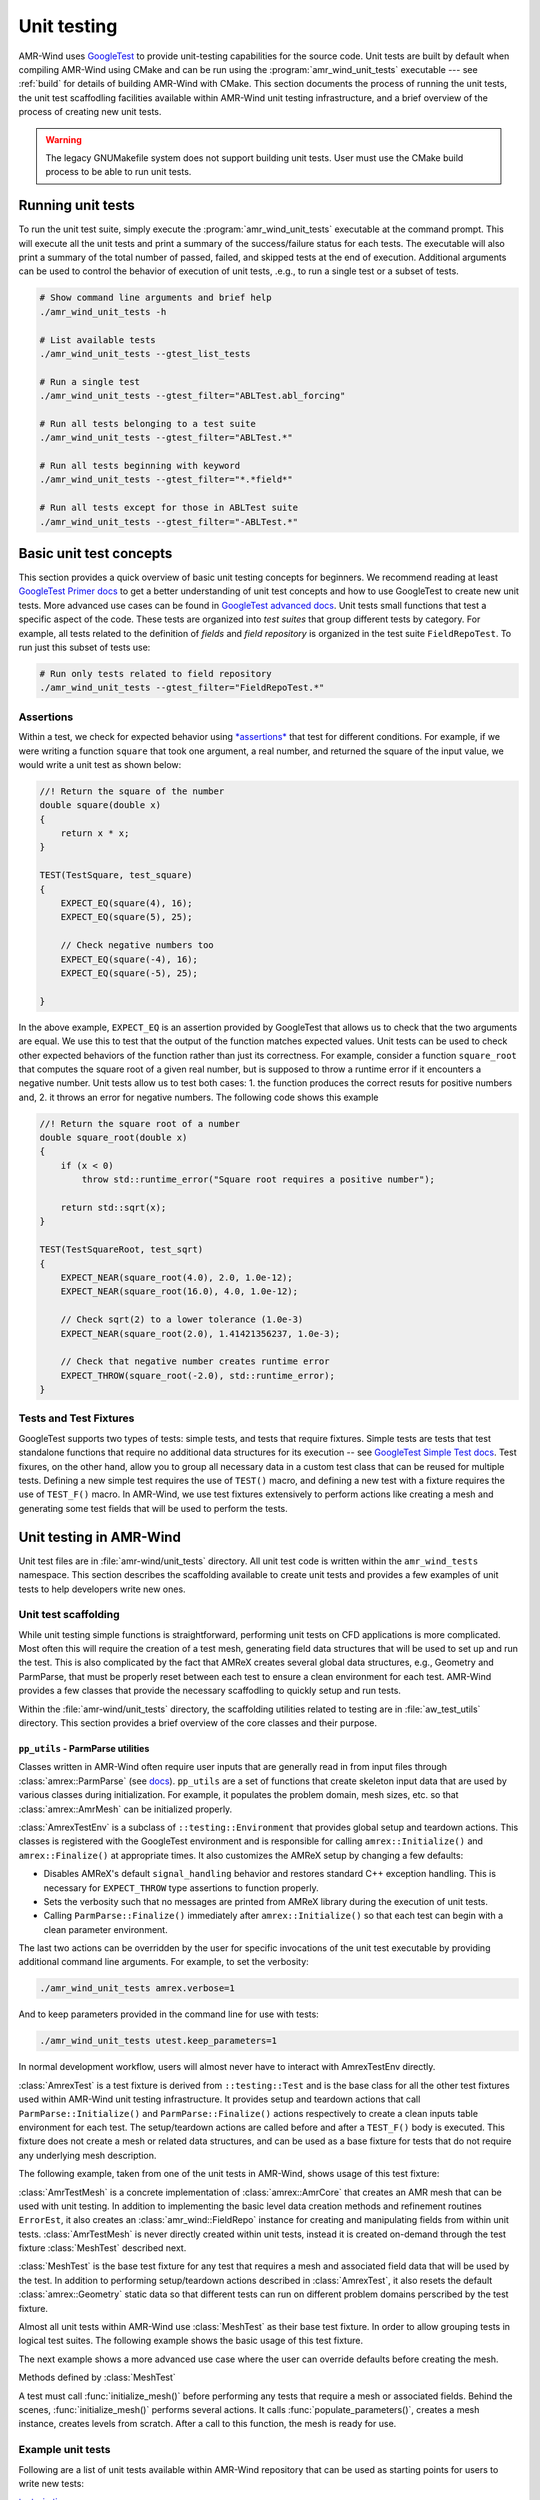 .. _dev-unit-tests:

.. default-domain:: cpp

Unit testing
============

AMR-Wind uses `GoogleTest
<https://github.com/google/googletest/blob/master/googletest/docs/primer.md>`_
to provide unit-testing capabilities for the source code. Unit tests are built
by default when compiling AMR-Wind using CMake and can be run using the
:program:`amr_wind_unit_tests` executable --- see :ref:`build` for details of
building AMR-Wind with CMake. This section documents the process of running the
unit tests, the unit test scaffodling facilities available within AMR-Wind unit
testing infrastructure, and a brief overview of the process of creating new unit
tests.

.. warning::

   The legacy GNUMakefile system does not support building unit tests. User must
   use the CMake build process to be able to run unit tests.

Running unit tests
------------------

To run the unit test suite, simply execute the :program:`amr_wind_unit_tests`
executable at the command prompt. This will execute all the unit tests and print
a summary of the success/failure status for each tests. The executable will also
print a summary of the total number of passed, failed, and skipped tests at the
end of execution. Additional arguments can be used to control the behavior of
execution of unit tests, .e.g., to run a single test or a subset of tests.

.. code-block:: console

   # Show command line arguments and brief help
   ./amr_wind_unit_tests -h

   # List available tests
   ./amr_wind_unit_tests --gtest_list_tests

   # Run a single test
   ./amr_wind_unit_tests --gtest_filter="ABLTest.abl_forcing"

   # Run all tests belonging to a test suite
   ./amr_wind_unit_tests --gtest_filter="ABLTest.*"

   # Run all tests beginning with keyword
   ./amr_wind_unit_tests --gtest_filter="*.*field*"

   # Run all tests except for those in ABLTest suite
   ./amr_wind_unit_tests --gtest_filter="-ABLTest.*"

Basic unit test concepts
------------------------

This section provides a quick overview of basic unit testing concepts for
beginners. We recommend reading at least `GoogleTest Primer docs
<https://github.com/google/googletest/blob/master/googletest/docs/primer.md>`_
to get a better understanding of unit test concepts and how to use GoogleTest to
create new unit tests. More advanced use cases can be found in `GoogleTest
advanced docs
<https://github.com/google/googletest/blob/master/googletest/docs/advanced.md>`_.
Unit tests small functions that test a specific aspect of the code. These tests
are organized into *test suites* that group different tests by category. For
example, all tests related to the definition of *fields* and *field repository*
is organized in the test suite ``FieldRepoTest``. To run just this subset of tests use:

.. code-block:: console

   # Run only tests related to field repository
   ./amr_wind_unit_tests --gtest_filter="FieldRepoTest.*"

Assertions
~~~~~~~~~~~

Within a test, we check for expected behavior using `*assertions*
<https://github.com/google/googletest/blob/master/googletest/docs/primer.md#assertions>`_
that test for different conditions. For example, if we were writing a function
``square`` that took one argument, a real number, and returned the square of the
input value, we would write a unit test as shown below:

.. code-block:: c++

   //! Return the square of the number
   double square(double x)
   {
       return x * x;
   }

   TEST(TestSquare, test_square)
   {
       EXPECT_EQ(square(4), 16);
       EXPECT_EQ(square(5), 25);

       // Check negative numbers too
       EXPECT_EQ(square(-4), 16);
       EXPECT_EQ(square(-5), 25);

   }

In the above example, ``EXPECT_EQ`` is an assertion provided by GoogleTest that
allows us to check that the two arguments are equal. We use this to test that
the output of the function matches expected values. Unit tests can be used to
check other expected behaviors of the function rather than just its correctness.
For example, consider a function ``square_root`` that
computes the square root of a given real number, but is supposed to throw a
runtime error if it encounters a negative number. Unit tests allow us to test
both cases: 1. the function produces the correct resuts for positive numbers
and, 2. it throws an error for negative numbers. The following code shows this example

.. code-block:: c++

   //! Return the square root of a number
   double square_root(double x)
   {
       if (x < 0)
           throw std::runtime_error("Square root requires a positive number");

       return std::sqrt(x);
   }

   TEST(TestSquareRoot, test_sqrt)
   {
       EXPECT_NEAR(square_root(4.0), 2.0, 1.0e-12);
       EXPECT_NEAR(square_root(16.0), 4.0, 1.0e-12);

       // Check sqrt(2) to a lower tolerance (1.0e-3)
       EXPECT_NEAR(square_root(2.0), 1.41421356237, 1.0e-3);

       // Check that negative number creates runtime error
       EXPECT_THROW(square_root(-2.0), std::runtime_error);
   }

Tests and Test Fixtures
~~~~~~~~~~~~~~~~~~~~~~~

GoogleTest supports two types of tests: simple tests, and tests that require
fixtures. Simple tests are tests that test standalone functions that require no
additional data structures for its execution -- see `GoogleTest Simple Test docs
<https://github.com/google/googletest/blob/master/googletest/docs/primer.md#simple-tests>`_.
Test fixures, on the other hand, allow you to group all necessary data in a
custom test class that can be reused for multiple tests. Defining a new simple
test requires the use of ``TEST()`` macro, and defining a new test with a
fixture requires the use of ``TEST_F()`` macro. In AMR-Wind, we use test
fixtures extensively to perform actions like creating a mesh and generating some
test fields that will be used to perform the tests.

Unit testing in AMR-Wind
-------------------------

Unit test files are in :file:`amr-wind/unit_tests` directory. All unit test code
is written within the ``amr_wind_tests`` namespace. This section describes the
scaffolding available to create unit tests and provides a few examples of unit
tests to help developers write new ones.

.. namespace:: amr_wind_tests

Unit test scaffolding
~~~~~~~~~~~~~~~~~~~~~

While unit testing simple functions is straightforward, performing unit tests on
CFD applications is more complicated. Most often this will require the creation
of a test mesh, generating field data structures that will be used to set up and
run the test. This is also complicated by the fact that AMReX creates several
global data structures, e.g., Geometry and ParmParse, that must be properly
reset between each test to ensure a clean environment for each test. AMR-Wind
provides a few classes that provide the necessary scaffodling to quickly setup
and run tests.

Within the :file:`amr-wind/unit_tests` directory, the scaffolding utilities
related to testing are in :file:`aw_test_utils` directory. This section provides
a brief overview of the core classes and their purpose.

``pp_utils`` - ParmParse utilities
```````````````````````````````````

Classes written in AMR-Wind often require user inputs that are generally read in
from input files through :class:`amrex::ParmParse` (see `docs
<https://amrex-codes.github.io/amrex/docs_html/Basics.html#parmparse>`_).
``pp_utils`` are a set of functions that create skeleton input data that are
used by various classes during initialization. For example, it populates the
problem domain, mesh sizes, etc. so that :class:`amrex::AmrMesh` can be
initialized properly.

.. function:: default_mesh_inputs()

   Populates ParmParse data structure with all the necessary inputs to create an
   AMRMesh instance.

.. function:: default_time_inputs()

   Populates ParmParse data structure with necessary inputs for
   :class:`amr_wind::SimTime`.

.. class:: AmrexTestEnv

:class:`AmrexTestEnv` is a subclass of ``::testing::Environment`` that provides
global setup and teardown actions. This classes is registered with the
GoogleTest environment and is responsible for calling ``amrex::Initialize()``
and ``amrex::Finalize()`` at appropriate times. It also customizes the AMReX
setup by changing a few defaults:

- Disables AMReX's default ``signal_handling`` behavior and restores standard
  C++ exception handling. This is necessary for ``EXPECT_THROW`` type assertions
  to function properly.

- Sets the verbosity such that no messages are printed from AMReX library during
  the execution of unit tests.

- Calling ``ParmParse::Finalize()`` immediately after ``amrex::Initialize()`` so
  that each test can begin with a clean parameter environment.

The last two actions can be overridden by the user for specific invocations of
the unit test executable by providing additional command line arguments. For
example, to set the verbosity:

.. code-block:: console

   ./amr_wind_unit_tests amrex.verbose=1

And to keep parameters provided in the command line for use with tests:

.. code-block:: console

   ./amr_wind_unit_tests utest.keep_parameters=1

In normal development workflow, users will almost never have to interact with
AmrexTestEnv directly.

.. class:: AmrexTest

:class:`AmrexTest` is a test fixture is derived from ``::testing::Test`` and is
the base class for all the other test fixtures used within AMR-Wind unit testing
infrastructure. It provides setup and teardown actions that call
``ParmParse::Initialize()`` and ``ParmParse::Finalize()`` actions respectively
to create a clean inputs table environment for each test. The setup/teardown
actions are called before and after a ``TEST_F()`` body is executed. This
fixture does not create a mesh or related data structures, and can be used as a
base fixture for tests that do not require any underlying mesh description.

The following example, taken from one of the unit tests in AMR-Wind, shows usage
of this test fixture:

.. code-block:: c++
   :linenos:

   // All unit tests are created within the `amr_wind_tests` namespace
   namespace amr_wind_tests {

   // Anonymous namespace to declare utility functions used within this file
   namespace {

   // Helper function to populate ParmParse with all the necessary inputs used by
   // SimTime class.
   void build_simtime_params()
   {
       amrex::ParmParse pp("time");
       pp.add("stop_time", 2.0);
       pp.add("max_step", 10);
       pp.add("fixed_dt", -0.1);
       pp.add("init_shrink", 0.1);
       pp.add("cfl", 0.45);
       pp.add("verbose", -1);
       pp.add("regrid_interval", 3);
       pp.add("plot_interval", 1);
       pp.add("checkpoint_interval", 2);
   }

   } // namespace

   // Create unique namespace for this test fixture. This is useful to group tests
   // related to SimTime object for filtering during execution.
   class SimTimeTest : public AmrexTest {};

   // This is an example of a unit test that tests SimTime behavior with the
   // AmrexTest test fixture
   TEST_F(SimTimeTest, fixed_dt_loop)
   {
       // Call helper function to populate the defaults
       build_simtime_params();
       {
           // Override defaults to switch to fixed timestep
           amrex::ParmParse pp("time");
           pp.add("fixed_dt", 0.2);
       }

       // Create the object that is being tested
       amr_wind::SimTime time;
       time.parse_parameters();

       // Perform tests
       int counter = 0;
       int regrid_counter = 0;
       int plot_counter = 0;
       int chkpt_counter = 0;
       while (time.new_timestep()) {
           time.set_current_cfl(2.0);
           ++counter;

           if (time.write_plot_file()) ++plot_counter;
           if (time.write_checkpoint()) ++chkpt_counter;
           if (time.do_regrid()) ++regrid_counter;
       }
       EXPECT_EQ(counter, 10);
       EXPECT_EQ(plot_counter, 10);
       EXPECT_EQ(chkpt_counter, 5);
       EXPECT_EQ(regrid_counter, 3);

       EXPECT_FALSE(time.write_last_checkpoint());
       EXPECT_FALSE(time.write_last_plot_file());
   }

   } // namespace amr_wind_tests


.. class:: AmrTestMesh

:class:`AmrTestMesh` is a concrete implementation of :class:`amrex::AmrCore`
that creates an AMR mesh that can be used with unit testing. In addition to
implementing the basic level data creation methods and refinement routines
``ErrorEst``, it also creates an :class:`amr_wind::FieldRepo` instance for
creating and manipulating fields from within unit tests. :class:`AmrTestMesh` is
never directly created within unit tests, instead it is created on-demand
through the test fixture :class:`MeshTest` described next.

.. class:: MeshTest

:class:`MeshTest` is the base test fixture for any test that requires a mesh and
associated field data that will be used by the test. In addition to performing
setup/teardown actions described in :class:`AmrexTest`, it also resets the
default :class:`amrex::Geometry` static data so that different tests can run on
different problem domains perscribed by the test fixture.

Almost all unit tests within AMR-Wind use :class:`MeshTest` as their base test
fixture. In order to allow grouping tests in logical test suites. The following
example shows the basic usage of this test fixture.

.. code-block:: c++
   :linenos:

   /** Example showing the use of MeshTest test fixture in AMR-Wind unit tests
    *
    */

   // AMR-Wind unit test namespace
   namespace amr_wind_tests {

   // Create a unique name for this test suite (for grouping and filtering)
   class DemoTest : public MeshTest
   {};

   TEST_F(DemoTest, test_demo_meshtest)
   {
       // Before performing any actions the mesh has to be initialized
       initialize_mesh();

       // Now all data structures are ready for use by the test

       // Access the amr_wind::CFDSim object
       auto& sim = sim();

       // Access the simulation time object
       auto& time = sim.time();

       // Access the field repository object
       auto& repo = sim.repo();

       // Access the mesh itself
       auto& mesh = sim.mesh();

       //
       // Perform tests with data
       //

       // By default, field repository must be empty
       EXPECT_EQ(repo.num_fields(), 0);
   }

   } // namespace amr_wind_tests

The next example shows a more advanced use case where the user can override
defaults before creating the mesh.

.. code-block:: c++
   :linenos:

   TEST_F(DemoTest, test_meshtest_advanced)
   {
       // This test shows a more advanced example to create intermediate data
       // before generating mesh

       // 1. populate the default parameters
       populate_parameters();

       // 2. Change default mesh resolution
       amrex::Vector<int> ncell{{16, 16, 32}};
       pp.addarr("ncell", ncell);

       // 3. Create the mesh instance
       create_mesh_instance();

       // 4. Declare additional fields
       auto& repo = sim().repo();

       repo.declare_cc_field("velocity", 3, 1, 2);
       repo.declare_cc_field("density", 1, 1, 1);
       repo.declare_nd_field("pressure", 1, 1, 1);

       EXPECT_EQ(repo.num_fields, 3);

       // 5. Create the mesh structure
       initialize_mesh();

       // Check that there is at least 1 level
       EXPECT_EQ(repo.num_active_levels(), 1);
   }


Methods defined by :class:`MeshTest`

.. namespace-push:: MeshTest

.. function:: initialize_mesh()

A test must call :func:`initialize_mesh()` before performing any tests that
require a mesh or associated fields. Behind the scenes,
:func:`initialize_mesh()` performs several actions. It calls
:func:`populate_parameters()`, creates a mesh instance, creates levels from
scratch. After a call to this function, the mesh is ready for use.


.. function:: populate_parameters()

   Populate default parameters necessary for creating an AMRMesh and
   :class:`amr_wind::SimTime` objects.


.. function:: create_mesh_instance()

   Create a new AMRMesh instance. This doesn't create the level data from
   scratch yet. That is deferred until :func:`initialize_mesh()` is called.

.. namespace-pop::

Example unit tests
~~~~~~~~~~~~~~~~~~

Following are a list of unit tests available within AMR-Wind repository that can
be used as starting points for users to write new tests:

`test_simtime.cpp <https://github.com/Exawind/amr-wind/blob/development/unit_tests/core/test_simtime.cpp>`_

   Simple unit test example that tests the behavior of
   :class:`amr_wind::SimTime`. This test only relies on :class:`AmrexTest` and
   does not require a mesh.

`test_abl_init.cpp <https://github.com/Exawind/amr-wind/blob/development/unit_tests/wind_energy/test_abl_init.cpp>`_

   This is an example that uses :class:`MeshTest` to generate a test mesh and
   test the ABL initial conditions generator algorithms.

`test_refinement.cpp <https://github.com/Exawind/amr-wind/blob/development/unit_tests/utilities/test_refinement.cpp>`_

   This is an advanced example that test the user-defined nested mesh refinement
   algorithm by creating a test fixture that is capable of adaptive mesh
   refinement based on the criteria.
